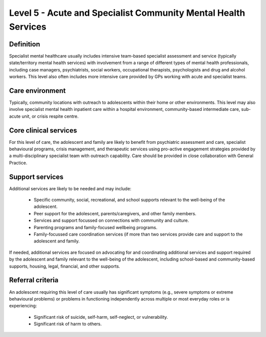 Level 5 - Acute and Specialist Community Mental Health Services
================================================================

Definition
------------

Specialist mental healthcare usually includes intensive team-based specialist assessment and service (typically state/territory mental health services) with involvement from a range of different types of mental health professionals, including case managers, psychiatrists, social workers, occupational therapists, psychologists and drug and alcohol workers. This level also often includes more intensive care provided by GPs working with acute and specialist teams. 

Care environment
-----------------

Typically, community locations with outreach to adolescents within their home or other environments. This level may also involve specialist mental health inpatient care within a hospital environment, community-based intermediate care, sub-acute unit, or crisis respite centre. 

Core clinical services
------------------------

For this level of care, the adolescent and family are likely to benefit from psychiatric assessment and care, specialist behavioural programs, crisis management, and therapeutic services using pro-active engagement strategies provided by a multi-disciplinary specialist team with outreach capability. Care should be provided in close collaboration with General Practice.


Support services
------------------

Additional services are likely to be needed and may include: 

   * Specific community, social, recreational, and school supports relevant to the well-being of the adolescent.
   * Peer support for the adolescent, parents/caregivers, and other family members.
   * Services and support focussed on connections with community and culture. 
   * Parenting programs and family-focused wellbeing programs.
   * Family-focussed care coordination services (if more than two services provide care and support to the adolescent and family. 
   
If needed, additional services are focused on advocating for and coordinating additional services and support required by the adolescent and family relevant to the well-being of the adolescent, including school-based and community-based supports, housing, legal, financial, and other supports.



Referral criteria
-------------------

An adolescent requiring this level of care usually has significant symptoms (e.g., severe symptoms or extreme behavioural problems) or problems in functioning independently across multiple or most everyday roles or is experiencing:

   * Significant risk of suicide, self-harm, self-neglect, or vulnerability.
   * Significant risk of harm to others.
